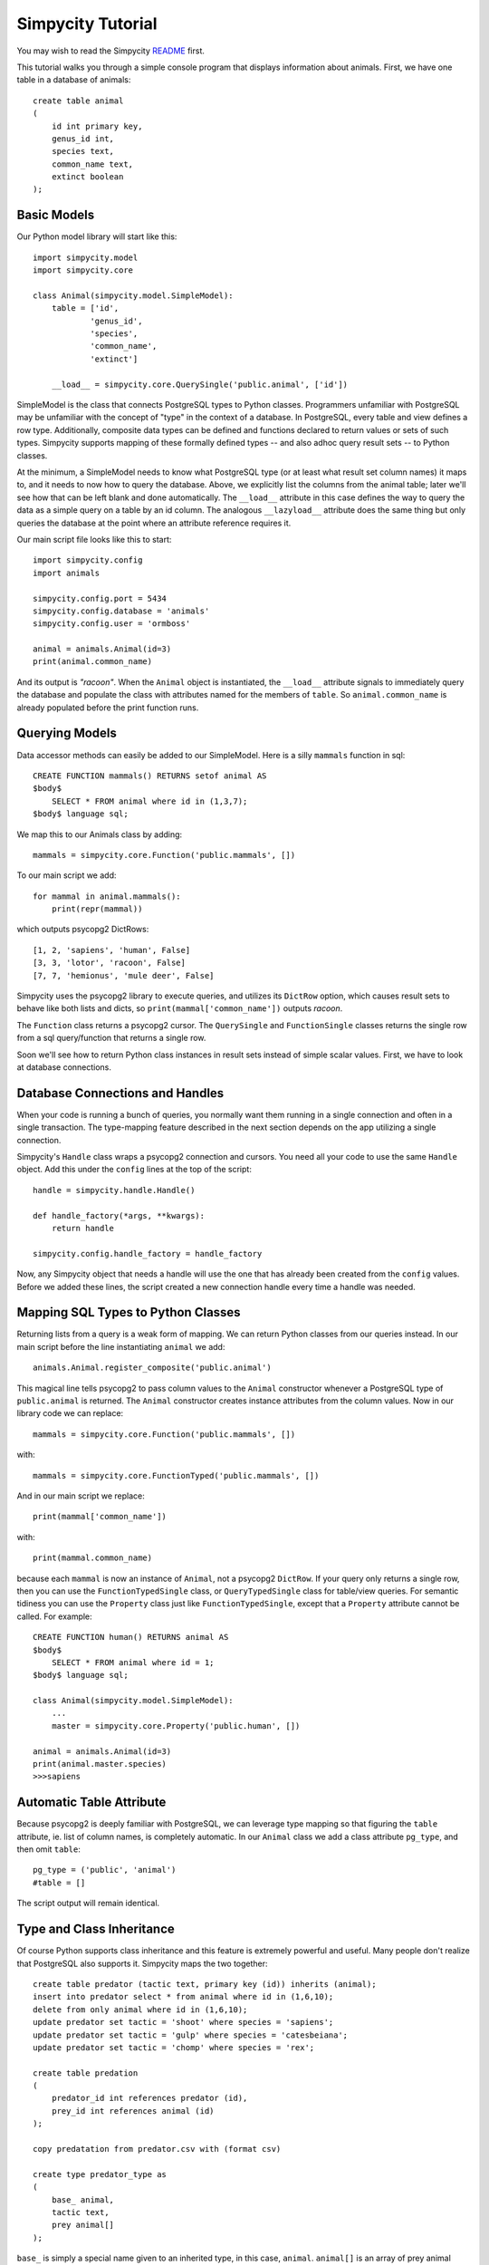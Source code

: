 Simpycity Tutorial
==================

You may wish to read the Simpycity README_ first.

This tutorial walks you through a simple console program that displays information about animals. First, we have one table in a database of animals::

    create table animal
    (
        id int primary key,
        genus_id int,
        species text,
        common_name text,
        extinct boolean
    );


Basic Models
------------

Our Python model library will start like this::

    import simpycity.model
    import simpycity.core

    class Animal(simpycity.model.SimpleModel):
        table = ['id',
                'genus_id',
                'species',
                'common_name',
                'extinct']

        __load__ = simpycity.core.QuerySingle('public.animal', ['id'])

SimpleModel is the class that connects PostgreSQL types to Python classes. Programmers unfamiliar with PostgreSQL may be unfamiliar with the concept of "type" in the context of a database. In PostgreSQL, every table and view defines a row type. Additionally, composite data types can be defined and functions declared to return values or sets of such types. Simpycity supports mapping of these formally defined types -- and also adhoc query result sets -- to Python classes.

At the minimum, a SimpleModel needs to know what PostgreSQL type (or at least what result set column names) it maps to, and it needs to now how to query the database. Above, we explicitly list the columns from the animal table; later we'll see how that can be left blank and done automatically. The ``__load__`` attribute in this case defines the way to query the data as a simple query on a table by an id column. The analogous ``__lazyload__`` attribute does the same thing but only queries the database at the point where an attribute reference requires it.

Our main script file looks like this to start::

    import simpycity.config
    import animals

    simpycity.config.port = 5434
    simpycity.config.database = 'animals'
    simpycity.config.user = 'ormboss'

    animal = animals.Animal(id=3)
    print(animal.common_name)

And its output is *"racoon"*. When the ``Animal`` object is instantiated, the ``__load__`` attribute signals to immediately query the database and populate the class with attributes named for the members of ``table``. So ``animal.common_name`` is already populated before the print function runs.


Querying Models
---------------

Data accessor methods can easily be added to our SimpleModel.  Here is a silly ``mammals`` function in sql::

    CREATE FUNCTION mammals() RETURNS setof animal AS
    $body$
        SELECT * FROM animal where id in (1,3,7);
    $body$ language sql;

We map this to our Animals class by adding::

    mammals = simpycity.core.Function('public.mammals', [])

To our main script we add::

    for mammal in animal.mammals():
        print(repr(mammal))

which outputs psycopg2 DictRows::

    [1, 2, 'sapiens', 'human', False]
    [3, 3, 'lotor', 'racoon', False]
    [7, 7, 'hemionus', 'mule deer', False]

Simpycity uses the psycopg2 library to execute queries, and utilizes its ``DictRow`` option, which causes result sets to behave like both lists and dicts, so ``print(mammal['common_name'])`` outputs *racoon*.

The ``Function`` class returns a psycopg2 cursor.  The ``QuerySingle`` and ``FunctionSingle`` classes returns the single row from a sql query/function that returns a single row.

Soon we'll see how to return Python class instances in result sets instead of simple scalar values. First, we have to look at database connections.


Database Connections and Handles
--------------------------------

When your code is running a bunch of queries, you normally want them running in a single connection and often in a single transaction. The type-mapping feature described in the next section depends on the app utilizing a single connection.

Simpycity's ``Handle`` class wraps a psycopg2 connection and cursors. You need all your code to use the same ``Handle`` object.  Add this under the ``config`` lines at the top of the script::

    handle = simpycity.handle.Handle()

    def handle_factory(*args, **kwargs):
        return handle

    simpycity.config.handle_factory = handle_factory

Now, any Simpycity object that needs a handle will use the one that has already been created from the ``config`` values. Before we added these lines, the script created a new connection handle every time a handle was needed.


Mapping SQL Types to Python Classes
-----------------------------------

Returning lists from a query is a weak form of mapping. We can return Python classes from our queries instead. In our main script before the line instantiating ``animal`` we add::

    animals.Animal.register_composite('public.animal')

This magical line tells psycopg2 to pass column values to the ``Animal`` constructor whenever a PostgreSQL type of ``public.animal`` is returned. The ``Animal`` constructor creates instance attributes from the column values.  Now in our library code we can replace::

    mammals = simpycity.core.Function('public.mammals', [])

with::

    mammals = simpycity.core.FunctionTyped('public.mammals', [])

And in our main script we replace::

    print(mammal['common_name'])

with::

    print(mammal.common_name)

because each ``mammal`` is now an instance of ``Animal``, not a psycopg2 ``DictRow``. If your query only returns a single row, then you can use the ``FunctionTypedSingle`` class, or ``QueryTypedSingle`` class for table/view queries. For semantic tidiness you can use the ``Property`` class just like ``FunctionTypedSingle``, except that a ``Property`` attribute cannot be called. For example::

    CREATE FUNCTION human() RETURNS animal AS
    $body$
        SELECT * FROM animal where id = 1;
    $body$ language sql;

    class Animal(simpycity.model.SimpleModel):
        ...
        master = simpycity.core.Property('public.human', [])

    animal = animals.Animal(id=3)
    print(animal.master.species)
    >>>sapiens

Automatic Table Attribute
-------------------------

Because psycopg2 is deeply familiar with PostgreSQL, we can leverage type mapping so that figuring the ``table`` attribute, ie. list of column names, is completely automatic. In our ``Animal`` class we add a class attribute ``pg_type``, and then omit ``table``::

    pg_type = ('public', 'animal')
    #table = []

The script output will remain identical.


Type and Class Inheritance
--------------------------

Of course Python supports class inheritance and this feature is extremely powerful and useful. Many people don't realize that PostgreSQL also supports it. Simpycity maps the two together::

    create table predator (tactic text, primary key (id)) inherits (animal);
    insert into predator select * from animal where id in (1,6,10);
    delete from only animal where id in (1,6,10);
    update predator set tactic = 'shoot' where species = 'sapiens';
    update predator set tactic = 'gulp' where species = 'catesbeiana';
    update predator set tactic = 'chomp' where species = 'rex';

    create table predation
    (
        predator_id int references predator (id),
        prey_id int references animal (id)
    );

    copy predatation from predator.csv with (format csv)

    create type predator_type as
    (
        base_ animal,
        tactic text,
        prey animal[]
    );

``base_`` is simply a special name given to an inherited type, in this case, ``animal``.  ``animal[]`` is an array of prey animal types. The following function returns a single composite ``predator_type`` representing a predator given an id::

    create or replace function predator(id int)
    returns predator_type
    language sql as
    $$
    select
        row(p1.id, p1.genus_id, p1.species, p1.common_name, p1.extinct)::animal,
        p1.tactic,
        array_agg(row(prey.*)::animal)::animal[]
    from 
        predator p1
        join predation p2 on p1.id = p2.predator_id
        join animal prey on prey.id = p2.prey_id
    where p1.id = $1
    group by 1,2;
    $$;

Now inherit the base class. If you want ``table`` to be automatically figured, do not override it::

    class Predator(Animal):
        pg_type = ('public', 'predator_type')
        __load__ = simpycity.core.FunctionTypedSingle('public.predator', ['id'])

In the main script be sure to register this class *after* the superclass::

    animals.Predator.register_composite('public.predator_type')
    trex = animals.Predator(id=10)
    print("{0}, {1}!".format(trex.common_name, trex.tactic))
    for victim in trex.prey:
        print('Victim: ' + victim.common_name)
    >>>tyranosaurus rex, chomp!
    >>>Victim: mule deer
    >>>Victim: elephant

.. _README: README.html
